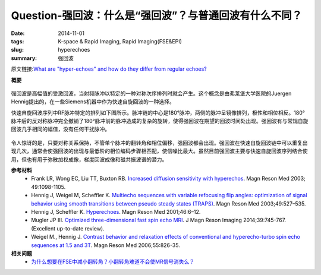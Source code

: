 Question-强回波：什么是“强回波”？与普通回波有什么不同？
======================================================================================================================

:date: 2014-11-01
:tags: K-space & Rapid Imaging, Rapid Imaging(FSE&EPI)
:slug: hyperechoes
:summary: 强回波

原文链接:\ `What are "hyper-echoes" and how do they differ from regular echoes? <http://mriquestions.com/hyperechoes.html>`_

**概要** 
 .. figure:: http://mriquestions.com/uploads/3/4/5/7/34572113/4771630_orig.png
    :alt: summary
    :align: center
    :width: 700

强回波是高幅值的受激回波，当射频脉冲以特定的一种对称次序排列时就会产生。这个概念是由弗莱堡大学医院的Juergen Hennig提出的，在一些Siemens机器中作为快速自旋回波的一种选择。

快速自旋回波序列中RF脉冲特定的排列如下图所示。脉冲链的中心是180°脉冲，两侧的脉冲呈镜像排列，极性和相位相反。180°脉冲后的反对称脉冲完全撤销了180°脉冲前的脉冲造成的复杂的旋转，使得强回波在期望的回波时间处出现。强回波有与常规自旋回波几乎相同的幅值，没有任何干扰脉冲。

.. figure:: http://mriquestions.com/uploads/3/4/5/7/34572113/8768047_orig.gif?568
   :alt: reduced flip angle FSE imaging
   :align: center
   :width: 800

令人惊讶的是，只要对称关系保持，不管单个脉冲的翻转角和相位偏移，强回波都会出现。强回波在快速自旋回波链中可以重复出现几次，通常会使强回波的出现与最低阶的相位编码步骤相匹配，使信噪比最大。虽然目前强回波主要与快速自旋回波序列结合使用，但也有用于弥散加权成像，梯度回波成像和磁共振波谱的潜力。

**参考材料** 
    * Frank LR, Wong EC, Liu TT, Buxton RB. `Increased diffusion sensitivity with hyperechos <http://mriquestions.com/uploads/3/4/5/7/34572113/diffusion-hyperechoes_frank03_hyper.pdf>`_. Magn Reson Med 2003; 49:1098-1105.
    * Hennig J, Weigel M, Scheffler K. `Multiecho sequences with variable refocusing flip angles: optimization of signal behavior using smooth transitions between pseudo steady states (TRAPS) <http://mriquestions.com/uploads/3/4/5/7/34572113/traps_abstract.pdf>`_. Magn Reson Med 2003;49:527–535. 
    * Hennig J, Scheffler K. `Hyperechoes <http://mriquestions.com/uploads/3/4/5/7/34572113/hyperechoes_hennig_2001.pdf>`_. Magn Reson Med 2001;46:6–12.
    * Mugler JP III. `Optimized three-dimensional fast spin echo MRI <http://mri-q.com/uploads/3/4/5/7/34572113/optimized_3dfse_jmri24542.pdf>`_. J Magn Reson Imaging 2014;39:745-767. (Excellent up-to-date review).
    * Weigel M., Hennig J. `Contrast behavior and relaxation effects of conventional and hyperecho-turbo spin echo sequences at 1.5 and 3T <http://mriquestions.com/uploads/3/4/5/7/34572113/hyperechoes_weigel.pdf>`_. Magn Reson Med 2006;55:826-35.

**相关问题**
	* `为什么想要在FSE中减小翻转角？小翻转角难道不会使MR信号消失么？ <http://chunshan.github.io/MRI-QA/rapid-imaging/reduced-flip-angle-fse.html>`_